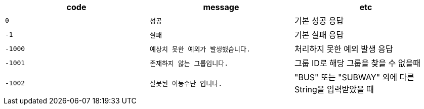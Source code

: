 
|===
|code|message|etc

|`+0+`
|`+성공+`
|기본 성공 응답

|`+-1+`
|`+실패+`
|기본 실패 응답

|`+-1000+`
|`+예상치 못한 예외가 발생했습니다.+`
|처리하지 못한 예외 발생 응답

|`+-1001+`
|`+존재하지 않는 그룹입니다.+`
|그룹 ID로 해당 그룹을 찾을 수 없을때

|`+-1002+`
|`+잘못된 이동수단 입니다.+`
|"BUS" 또는 "SUBWAY" 외에 다른 String을 입력받았을 때
|===